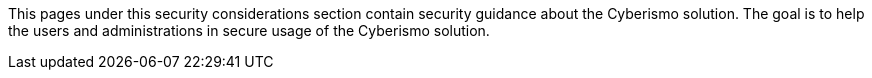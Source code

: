 
This pages under this security considerations section contain security guidance about the Cyberismo solution. The goal is to help the users and administrations in secure usage of the Cyberismo solution.